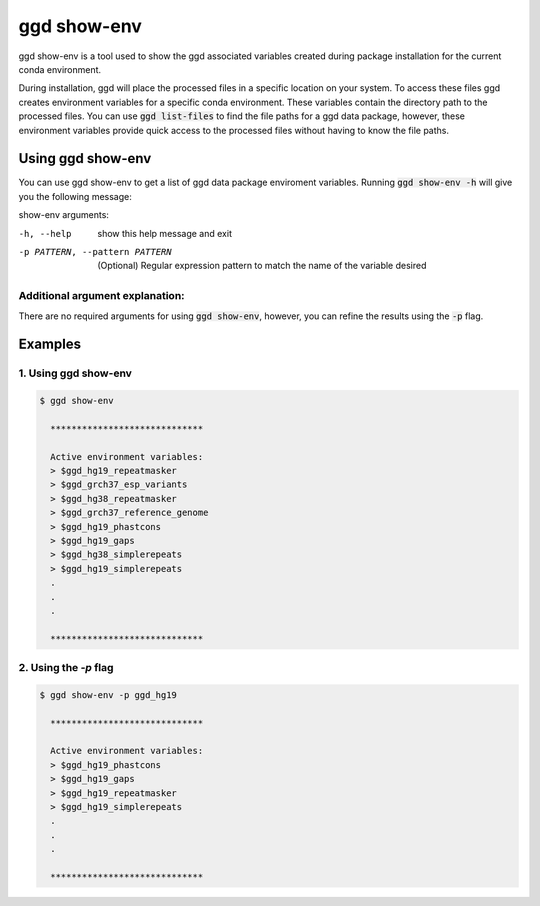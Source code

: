 .. _ggd-show-env:

ggd show-env
============

ggd show-env is a tool used to show the ggd associated variables created during package installation
for the current conda environment.

During installation, ggd will place the processed files in a specific location on your system. To access
these files ggd creates environment variables for a specific conda environment. These variables contain the
directory path to the processed files. You can use :code:`ggd list-files` to find the file paths for a ggd data
package, however, these environment variables provide quick access to the processed files without having to know
the file paths.


Using ggd show-env
------------------
You can use ggd show-env to get a list of ggd data package enviroment variables.
Running :code:`ggd show-env -h` will give you the following message:

show-env arguments:

-h, --help                      show this help message and exit

-p PATTERN, --pattern PATTERN   (Optional) Regular expression pattern to match the name of the variable desired


Additional argument explanation: 
++++++++++++++++++++++++++++++++

There are no required arguments for using :code:`ggd show-env`, however, you can refine the results using
the :code:`-p` flag.


Examples
--------

1. Using ggd show-env
+++++++++++++++++++++

.. code-block:: bash

    $ ggd show-env

      *****************************

      Active environment variables:
      > $ggd_hg19_repeatmasker
      > $ggd_grch37_esp_variants
      > $ggd_hg38_repeatmasker
      > $ggd_grch37_reference_genome
      > $ggd_hg19_phastcons
      > $ggd_hg19_gaps
      > $ggd_hg38_simplerepeats
      > $ggd_hg19_simplerepeats
      .
      .
      .

      *****************************

2. Using the `-p` flag
++++++++++++++++++++++

.. code-block:: bash

    $ ggd show-env -p ggd_hg19

      *****************************

      Active environment variables:
      > $ggd_hg19_phastcons
      > $ggd_hg19_gaps
      > $ggd_hg19_repeatmasker
      > $ggd_hg19_simplerepeats
      .
      .
      .

      *****************************
